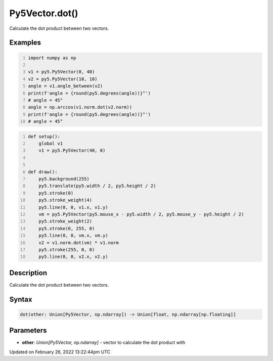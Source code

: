 Py5Vector.dot()
===============

Calculate the dot product between two vectors.

Examples
--------

.. raw:: html

    <div class="example-table">

.. raw:: html

    <div class="example-row"><div class="example-cell-image">

.. raw:: html

    </div><div class="example-cell-code">

.. code:: python
    :number-lines:

    import numpy as np

    v1 = py5.Py5Vector(0, 40)
    v2 = py5.Py5Vector(10, 10)
    angle = v1.angle_between(v2)
    print(f'angle = {round(py5.degrees(angle))}°')
    # angle = 45°
    angle = np.arccos(v1.norm.dot(v2.norm))
    print(f'angle = {round(py5.degrees(angle))}°')
    # angle = 45°

.. raw:: html

    </div></div>

.. raw:: html

    <div class="example-row"><div class="example-cell-image">

.. raw:: html

    </div><div class="example-cell-code">

.. code:: python
    :number-lines:

    def setup():
        global v1
        v1 = py5.Py5Vector(40, 0)


    def draw():
        py5.background(255)
        py5.translate(py5.width / 2, py5.height / 2)
        py5.stroke(0)
        py5.stroke_weight(4)
        py5.line(0, 0, v1.x, v1.y)
        vm = py5.Py5Vector(py5.mouse_x - py5.width / 2, py5.mouse_y - py5.height / 2)
        py5.stroke_weight(2)
        py5.stroke(0, 255, 0)
        py5.line(0, 0, vm.x, vm.y)
        v2 = v1.norm.dot(vm) * v1.norm
        py5.stroke(255, 0, 0)
        py5.line(0, 0, v2.x, v2.y)

.. raw:: html

    </div></div>

.. raw:: html

    </div>

Description
-----------

Calculate the dot product between two vectors.

Syntax
------

.. code:: python

    dot(other: Union[Py5Vector, np.ndarray]) -> Union[float, np.ndarray[np.floating]]

Parameters
----------

* **other**: `Union[Py5Vector, np.ndarray]` - vector to calculate the dot product with


Updated on February 26, 2022 13:22:44pm UTC

